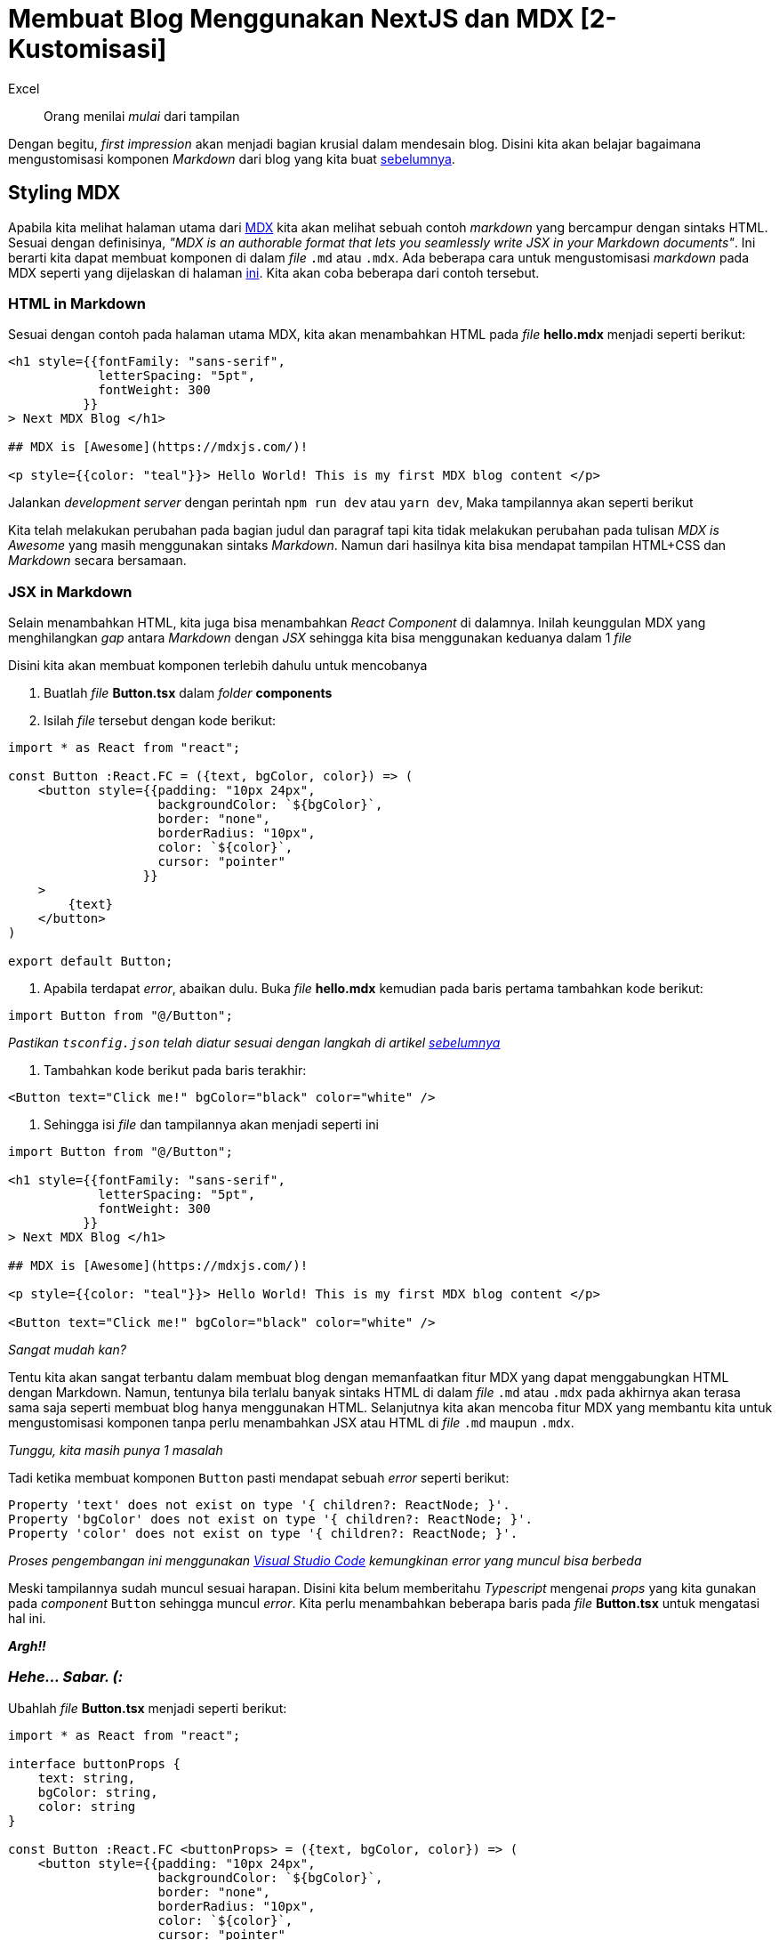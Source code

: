= Membuat Blog Menggunakan NextJS dan MDX [2-Kustomisasi]
:author: Excel
:create_date: 2022-11-27T21:25:13
:tagline: Modifikasi Komponen Markdown Menggunakan CSS
:description: Mempercantik tampilan markdown dengan menggunakan CSS
:tag: tutorial,js,indonesia

[quote]   
Orang menilai _mulai_ dari tampilan

Dengan begitu, _first impression_ akan menjadi bagian krusial dalam mendesain blog. Disini kita akan belajar bagaimana mengustomisasi komponen _Markdown_ dari blog yang kita buat https://www.insert-url-here.com[sebelumnya].

== Styling MDX

Apabila kita melihat halaman utama dari https://mdxjs.com/[MDX] kita akan melihat sebuah contoh _markdown_ yang bercampur dengan sintaks HTML. Sesuai dengan definisinya, _"MDX is an authorable format that lets you seamlessly write JSX in your Markdown documents"_. Ini berarti kita dapat membuat komponen di dalam _file_ `.md` atau `.mdx`. Ada beberapa cara untuk mengustomisasi _markdown_ pada MDX seperti yang dijelaskan di halaman https://mdxjs.com/getting-started[ini]. Kita akan coba beberapa dari contoh tersebut.

=== HTML in Markdown

Sesuai dengan contoh pada halaman utama MDX, kita akan menambahkan HTML pada _file_ *hello.mdx* menjadi seperti berikut:

[source,mdx]
----
<h1 style={{fontFamily: "sans-serif",
            letterSpacing: "5pt",
            fontWeight: 300
          }}
> Next MDX Blog </h1>

## MDX is [Awesome](https://mdxjs.com/)!

<p style={{color: "teal"}}> Hello World! This is my first MDX blog content </p>

----

Jalankan _development server_ dengan perintah `npm run dev` atau `yarn dev`, Maka tampilannya akan seperti berikut

Kita telah melakukan perubahan pada bagian judul dan paragraf tapi kita tidak melakukan perubahan pada tulisan _MDX is Awesome_ yang masih menggunakan sintaks _Markdown_. Namun dari hasilnya kita bisa mendapat tampilan HTML+CSS dan _Markdown_ secara bersamaan.

=== JSX in Markdown

Selain menambahkan HTML, kita juga bisa menambahkan _React Component_ di dalamnya. Inilah keunggulan MDX yang menghilangkan _gap_ antara _Markdown_ dengan _JSX_ sehingga kita bisa menggunakan keduanya dalam 1 _file_

Disini kita akan membuat komponen terlebih dahulu untuk mencobanya

. Buatlah _file_ *Button.tsx* dalam _folder_ *components*
. Isilah _file_ tersebut dengan kode berikut:
[source,tsx]
----
import * as React from "react";

const Button :React.FC = ({text, bgColor, color}) => (
    <button style={{padding: "10px 24px",
                    backgroundColor: `${bgColor}`,
                    border: "none",
                    borderRadius: "10px",
                    color: `${color}`,
                    cursor: "pointer"
                  }}
    >
        {text}
    </button>
)

export default Button;
----

. Apabila terdapat _error_, abaikan dulu. Buka _file_ *hello.mdx* kemudian pada baris pertama tambahkan kode berikut:
[source,tsx]
----
import Button from "@/Button";
----

_Pastikan `tsconfig.json` telah diatur sesuai dengan langkah di artikel https://www.insert-url-here.com[sebelumnya]_

. Tambahkan kode berikut pada baris terakhir:
[source,tsx]
----
<Button text="Click me!" bgColor="black" color="white" />
----

. Sehingga isi _file_ dan tampilannya akan menjadi seperti ini
[source,mdx]
----
import Button from "@/Button";

<h1 style={{fontFamily: "sans-serif",
            letterSpacing: "5pt",
            fontWeight: 300
          }}
> Next MDX Blog </h1>

## MDX is [Awesome](https://mdxjs.com/)!

<p style={{color: "teal"}}> Hello World! This is my first MDX blog content </p>

<Button text="Click me!" bgColor="black" color="white" />
----

_Sangat mudah kan?_

Tentu kita akan sangat terbantu dalam membuat blog dengan memanfaatkan fitur MDX yang dapat menggabungkan HTML dengan Markdown. Namun, tentunya bila terlalu banyak sintaks HTML di dalam _file_ `.md` atau `.mdx` pada akhirnya akan terasa sama saja seperti membuat blog hanya menggunakan HTML. Selanjutnya kita akan mencoba fitur MDX yang membantu kita untuk mengustomisasi komponen tanpa perlu menambahkan JSX atau HTML di _file_ `.md` maupun `.mdx`.

_Tunggu, kita masih punya 1 masalah_

Tadi ketika membuat komponen `Button` pasti mendapat sebuah _error_ seperti berikut:

[source,console]
----
Property 'text' does not exist on type '{ children?: ReactNode; }'.
Property 'bgColor' does not exist on type '{ children?: ReactNode; }'.
Property 'color' does not exist on type '{ children?: ReactNode; }'.
----

_Proses pengembangan ini menggunakan https://code.visualstudio.com/[Visual Studio Code] kemungkinan error yang muncul bisa berbeda_

Meski tampilannya sudah muncul sesuai harapan. Disini kita belum memberitahu _Typescript_ mengenai _props_ yang kita gunakan pada _component_ `Button` sehingga muncul _error_. Kita perlu menambahkan beberapa baris pada _file_ *Button.tsx* untuk mengatasi hal ini.

*_Argh!!_*

=== _Hehe… Sabar. (:_

Ubahlah _file_ *Button.tsx* menjadi seperti berikut:

[source,tsx]
----
import * as React from "react";

interface buttonProps {
    text: string,
    bgColor: string,
    color: string
}

const Button :React.FC <buttonProps> = ({text, bgColor, color}) => (
    <button style={{padding: "10px 24px",
                    backgroundColor: `${bgColor}`,
                    border: "none",
                    borderRadius: "10px",
                    color: `${color}`,
                    cursor: "pointer"
                  }}
    >
        {text}
    </button>
)

export default Button;
----

Setelah mengubah menjadi baris itu maka _error_ yang muncul akan hilang. Kita akan bahas apa yang baru saja ditambahkan.

Semisal kita mendapat sebuah undangan ke sebuah acara, pada acara tersebut terdapat _dresscode_ yang harus dikenakan. Warna, lengan panjang/pendek, dan jenis kain. Apabila undangan tidak memenuhi _dresscode_ tersebut maka ia tidak bisa datang ke acara. `Interface` kurang lebih juga demikian, kita menentukan apa saja tipe data dan properti yang dibutuhkan. Kemudian mengimplementasikannya pada _Function Component_ dengan `const Button :React.FC &lt;buttonProps&gt; = ({text, bgColor, color}) =&gt; ()`

* `:React.FC` untuk memberitahu fungsi yang dibuat adalah _Function Component_
* `&lt;buttonProps&gt;` untuk mengimplementasikan `interface` yang telah dibuat

Untuk belajar lebih lanjut tentang _interface_ bisa https://www.youtube.com/watch?v=5MhFmjLVKfQ&list=PLnQvfeVegcJbjCnML6FdusK-rl-oDRMXJ&index=22[disini] atau https://www.typescriptlang.org/docs/handbook/interfaces.html[disini]

____

People keep answering: “but they will be confused”. YES they will be confused. The goal is not to eliminate confusion from the learning process, it is to not to lose people who give up because what they’re learning feels too far from what they want to be doing (make an app).

&mdash; Dan Abramov (https://twitter.com/dan_abramov/status/1295699738420031488?ref_src=twsrc%5Etfw[@dan_abramov])

____

=== MDXProvider

Menambahkan HTML di _markdown_ akan cukup mengganggu dan menyulitkan kita membaca konten dari _markdown_ itu sendiri (_opini_). Bagaimana bila kita hanya fokus menulis konten blog menggunakan sintaks _markdown_ dan melakukan kustomisasi di _file_ `.tsx` saja?

Pada https://mdxjs.com/table-of-components[dokumentasi MDX], dijelaskan bahwa konten di dalam _file_ `.md` atau `.mdx` akan di-_render_ menjadi sebuah komponen yang berisi _HTML tag_ yang berbeda beda.

Kita akan menggunakan `MDXProvider` yang membantu kita untuk menggunakan _React Component_ yang kita buat untuk mengustomisasi tampilan _Markdown_

[source,mdx]
----
// Markdown
# Welcome!
[link](https://www.example-link.com)

// HTML
<h1>Welcome</h1>
<a href="https://www.example-link.com">link</a>
----

Dengan begitu, kita bisa mengustomisasi setiap _HTML tag_ tersebut seperti yang sudah dicontohkan https://mdxjs.com/getting-started#working-with-components[disini]

. Ubahlah isi _file_ *hello.mdx* menjadi seperti ini
[source,md]
----
# LET'S GO SNOWBOARDING!

## Winter has come! Let's go out!!

<img src="https://images.unsplash.com/photo-1580238053771-c61b5b88650b?ixlib=rb-1.2.1&ixid=eyJhcHBfaWQiOjEyMDd9&auto=format&fit=crop&w=2160&q=80" width="100%" caption="Snowboarding by Felipe Giacometti (Unsplash)" />

Lorem, ipsum dolor sit amet consectetur adipisicing elit. Adipisci in a architecto. Asperiores pariatur aspernatur deserunt, eveniet voluptatibus omnis placeat at a magni cupiditate excepturi exercitationem animi earum quod! Sapiente. Est aspernatur eligendi, reprehenderit cum quos deleniti necessitatibus. Officiis quo odio repellat. Eaque cum maiores unde corporis quia consequatur, a sapiente velit fuga nostrum? Voluptatem repellendus reprehenderit nulla molestiae accusamus! Provident fugit iste explicabo, repudiandae vel corporis maiores earum sapiente nulla quae laboriosam! Quod, omnis quis tenetur corrupti, eligendi blanditiis ex voluptate laudantium perferendis voluptatibus, dolore aliquid eaque saepe incidunt!

Doloribus sed voluptatibus corrupti quaerat vero, ab nam dignissimos nulla, sapiente veritatis porro, velit reiciendis. Eveniet quas repellat aspernatur ab ullam assumenda pariatur aperiam explicabo distinctio aut, dolores voluptatem atque! Natus inventore consequatur hic minima dolore, illum recusandae voluptas distinctio dolorem. Commodi eveniet inventore dolorum numquam quia natus, excepturi consectetur tempore corrupti illo cum accusantium libero doloribus consequatur dolore ipsam.

Culpa ex ea unde, sapiente enim doloremque, eveniet repudiandae quas laudantium rerum totam? Libero nesciunt maxime inventore beatae. Tempora alias perspiciatis velit temporibus commodi esse odit aliquid! Aut, maiores quia.
A adipisci animi perferendis dolor, fugit suscipit quaerat reiciendis, aperiam, minus maxime iste qui neque ipsa! Quisquam delectus officia ullam cumque obcaecati, earum ea illo explicabo consequuntur non aut! Eveniet!
----

. Selanjutnya kita akan membuat komponen `Title`, `Subtitle`, `Image`, dan `Paragraph`. Buatlah _file_ berikut di dalam _folder_ *components* dan tambahkan contoh kodenya.
* *Title.tsx*
[source,tsx]
----
import * as React from "react";

const Title: React.FC = (props) => 
    return (
    <h1 style={{textAlign: "center",
                fontWeight:400,
                margin: 0}}
               {...props} 
    />
)

export default Title
----

* *Subtitle.tsx*
[source,tsx]
----
import * as React from "react"

const Subtitle :React.FC = (props) => (
    <h2 style={{textAlign: "center",
                fontWeight:400,
                fontStyle: "italic",
                color:"DarkGray",
                marginTop: "2px"}}
                {...props}
    />
)

export default Subtitle
----

* *Image.tsx*
[source,tsx]
----
import * as React from "react"

const Image = (props) => (
        <img style={{display:"block",
                     margin:"10px auto"}}
                     {...props} />
)

export default Image;
----

* *Paragraph.tsx*
[source,tsx]
----
import * as React from "react";

const Paragraph = (props) => (
    <p style={{color:"#555",
               width: "55%",
               margin: "24px auto",
			   fontSize: "13pt",
			   lineHeight: "1.5"}}
               {...props}	
    />
)

export default Paragraph;
----

. Ubah isi _file_ *index.tsx* dalam _folder_ *pages* menjadi seperti berikut:
[source,tsx]
----
// Menggunakan module ReactJS
import * as React from "react";
import {MDXProvider} from "@mdx-js/react";
// Mengimpor konten file hello.mdx
import Hello from "posts/hello.mdx";
import Title from "@/Title";
import Subtitle from "@/Subtitle";
import Image from "@/Image";
import Paragraph from "@/Paragraph";
// Function Component

// Markdown custom component
const components :object = {
    h1: Title,
    h2: Subtitle,
    p: Paragraph,
    img: Image
}

const Index = () => (
    <main style={{fontFamily:"sans-serif"}}>
        <MDXProvider components={components}>
            <Hello/>
        </MDXProvider>
    </main>
)

export default Index;
----

. Jalankan `npm run dev` atau `yarn dev` maka tampilannya akan seperti berikut

== _Wow! Our first post!!_

Kita telah berhasil mendesain _posting_ pertama kita! Bagus kan?

_Anyway…_

Kita _review_ apa yang baru saja kita lakukan. Pada setiap komponen yang kita buat, kita selalu saja menambahkan `{...props}` pada _HTML tag_. Hal ini ditujukan untuk menerima semua _props_ hasil _render_ dari MDX. Kita bisa lihat contohnya dari https://mdxjs.com/getting-started#working-with-components[dokumentasinya].

Setelah membuat komponen, kita kemudian melakukan perubahan pada *index.tsx* dengan membuat _object_ bernama `components`.

[source,tsx]
----
const components :object = {
    h1: Title,
    h2: Subtitle,
    p: Paragraph,
    img: Image
}
----

`:object` merupakan tipe data dari variabel dan di dalamnya terdapat properti berupa _HTML tag_ seperti yang disebutkan https://mdxjs.com/table-of-components[disini]. Disitu kita membuat _key_ sesuai _HTML tag_ yang dikonversi dan mengisi _value_ dengan komponen yang sebelumnya kita buat. Misal pada `h1` kita menggunakan komponen `Title` maka perubahannya akan seperti berikut:

[source,mdx]
----
// Sebelum render
# LET'S GO SNOWBOARDING!

// Setelah render
<h1 style={{textAlign: "center",
                fontWeight:400,
                margin: 0}}
               {...props}>           
    LET'S GO SNOWBOARDING!
</h1>
----

Agar kita bisa menggunakan komponen tersebut maka kita menambahkan `&lt;MDXProvider components={components}&gt;` dimana nantinya komponen _Markdown_ yang di-_render_ akan menggunakan komponen yang telah kita buat.

Mungkin tadi ada yang sedikit aneh juga pada saat kita mengimpor sebuah _file_ di *index.tsx*

[source,tsx]
----
import Title from "@/Title";
import Subtitle from "@/Subtitle";
import Image from "@/Image";
import Paragraph from "@/Paragraph";
----

Tanda `@/` ini merupakan _alias_ dari direktori yang sudah kita atur di *tsconfig.json* https://www.insert-url-here.com[sebelumnya] yaitu pada bagian `paths`

[source,json]
----
{
  "compilerOptions": {
    "baseUrl": ".",
    "paths": {
        "@/*": ["components/*"]
    },
...
----

Jadi akan sama saja seperti ini

[source,tsx]
----
import Title from "@/Title";
/* Atau */
import Title from "components/Title";
----

Ini hanya mempersingkat penulisan saja guna menyayangi jari kita agar tidak terkena _carpal tunnel syndrome_

*_-_-&quot;_*

== Bonus!

Ada cara yang lebih simpel untuk mengimpor komponen agar tidak terus berulang kali menulis kode yang sama seperti ini

[source,tsx]
----
import Title from "@/Title";
import Subtitle from "@/Subtitle";
import Image from "@/Image";
import Paragraph from "@/Paragraph";
----

Bagaimana bila kita akan mengimpor 20 komponen sekaligus? Pasti akan repot juga kan?

Disini kita akan memermudah dengan mengikuti langkah berikut:

. Buat _file_ *index.tsx* di dalam _folder_ *components*

. Tambahkan kode berikut:

[source,tsx]
----
export {default as Title} from "@/Title";
export {default as Subtitle} from "@/Subtitle";
export {default as Image} from "@/Image";
export {default as Paragraph} from "@/Paragraph";
----

. Pada _folder_ *pages*, ubah bagian `import` di _file_ *index.tsx* menjadi seperti berikut
[source,tsx]
----
// Menggunakan module ReactJS
import * as React from "react";
import {MDXProvider} from "@mdx-js/react";
// Mengimpor konten file hello.mdx
import Hello from "posts/hello.mdx";
// import Title from "@/Title";
// import Subtitle from "@/Subtitle";
// import Image from "@/Image";
// import Paragraph from "@/Paragraph";
import {Title, Subtitle, Paragraph, Image} from "@/.";
----

. Simpan dan jalankan _development server_

Kita telah belajar bagaimana membuat _Custom Component_ pada MDX dan bagaimana menggabungkan _React Component_ dengan _Markdown_. Pada tahap berikutnya kita akan mulai mendesain halaman utama dan bermain main dengan navigasi menggunakan fitur pada NextJS.

_Tunggu…_

Kita melewatkan satu hal, ada yang masih kurang pada tampilan blog kita.

*_……_*

*_Image caption!_*

Barusan kita menggunakan gambar di _markdown_ dengan sintaks berikut:

[source,md]
----
<img src="https://images.unsplash.com/photo-1580238053771-c61b5b88650b?ixlib=rb-1.2.1&ixid=eyJhcHBfaWQiOjEyMDd9&auto=format&fit=crop&w=2160&q=80" width="100%" caption="Snowboarding by Felipe Giacometti (Unsplash)" />
----

Gambar yang kita gunakan adalah hasil karya milik orang lain jadi alangkah baiknya kita juga menyebutkan fotografer dan sumbernya.

. Buka _file_ *Image.tsx* dalam _folder_ *components*

. Ubah menjadi berikut:

[source,tsx]
----
import * as React from "react"

const Image = (props) => (
        <div style={{textAlign: "center",
                     fontSize:"11pt",
                     color:"gray"}}>
            <img style={{display:"block",
                        margin:"10px auto"}}
                        {...props} />
        {props.caption}
        </div>
)

export default Image;
----

. Simpan dan jalankan _development server_

Pada bagian bawah gambar akan terdapat tulisan kecil berisikan _caption_ dari gambar tersebut.

Pada MDX, ketika membuat _HTML tag_ `&lt;img&gt;` semua attribut itu akan menjadi properti dari `props`. Itu kenapa ketika kita membuat

[source,html]
----
<img src="source.jpg" width="100%" caption="insert caption" />
----

Maka akan terdapat 3 _props_ yaitu `src`, `width`, dan `caption`, jika kita ingin mengambil _value_ dari salah satunya maka kita hanya mengetik `props.caption`.

'''

_Pada posting berikutnya kita akan fokus mendesain blog kita menggunakan beberapa fitur dari NextJS, bila ingin tahu lebih lanjut soal NextJS bisa belajar lebih lanjut https://nextjs.org/learn/basics/create-nextjs-app?utm_source=next-site&utm_medium=homepage-cta&utm_campaign=next-website[disini]_

